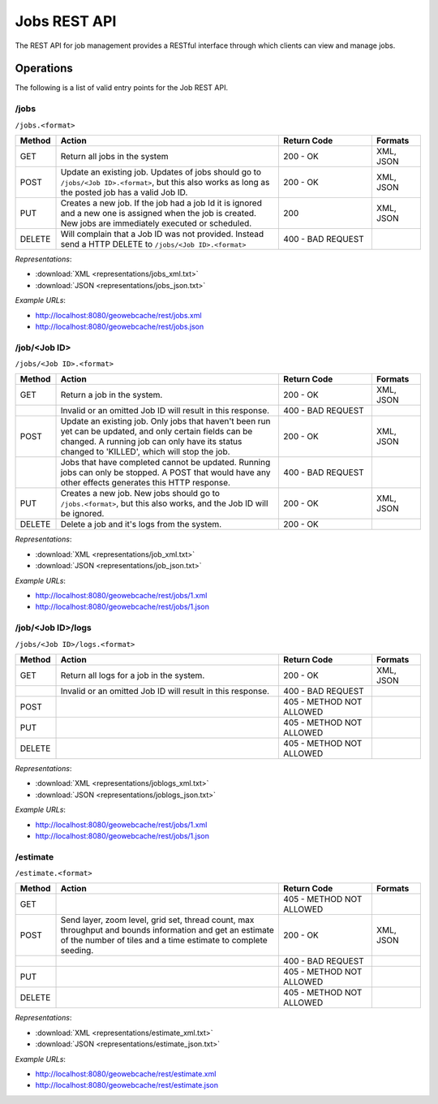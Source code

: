 .. _jobs:

Jobs REST API
===================

The REST API for job management provides a RESTful interface through which clients can view and manage jobs.

Operations
----------

The following is a list of valid entry points for the Job REST API.

/jobs
^^^^^

``/jobs.<format>``

.. list-table::
   :widths: 10,55,23,12
   :header-rows: 1

   * - Method
     - Action
     - Return Code
     - Formats
   * - GET
     - Return all jobs in the system
     - 200 - OK
     - XML, JSON
   * - POST
     - Update an existing job. Updates of jobs should go to ``/jobs/<Job ID>.<format>``, but this also works as long as the posted job has a valid Job ID.
     - 200 - OK
     - XML, JSON
   * - PUT
     - Creates a new job. If the job had a job Id it is ignored and a new one is assigned when the job is created. New jobs are immediately executed or scheduled.
     - 200
     - XML, JSON
   * - DELETE
     - Will complain that a Job ID was not provided. Instead send a HTTP DELETE to ``/jobs/<Job ID>.<format>``
     - 400 - BAD REQUEST
     -

*Representations*:

- :download:`XML <representations/jobs_xml.txt>`
- :download:`JSON <representations/jobs_json.txt>`


*Example URLs*:

- http://localhost:8080/geowebcache/rest/jobs.xml
- http://localhost:8080/geowebcache/rest/jobs.json

/job/<Job ID>
^^^^^^^^^^^^^

``/jobs/<Job ID>.<format>``

.. list-table::
   :widths: 10,55,23,12
   :header-rows: 1

   * - Method
     - Action
     - Return Code
     - Formats
   * - GET
     - Return a job in the system.
     - 200 - OK
     - XML, JSON
   * - 
     - Invalid or an omitted Job ID will result in this response.
     - 400 - BAD REQUEST
     - 
   * - POST
     - Update an existing job. Only jobs that haven't been run yet can be updated, and only certain fields can be changed. A running job can only have its status changed to 'KILLED', which will stop the job.
     - 200 - OK
     - XML, JSON
   * - 
     - Jobs that have completed cannot be updated. Running jobs can only be stopped. A POST that would have any other effects generates this HTTP response. 
     - 400 - BAD REQUEST
     - 
   * - PUT
     - Creates a new job. New jobs should go to ``/jobs.<format>``, but this also works, and the Job ID will be ignored.
     - 200 - OK
     - XML, JSON
   * - DELETE
     - Delete a job and it's logs from the system.
     - 200 - OK
     -

*Representations*:

- :download:`XML <representations/job_xml.txt>`
- :download:`JSON <representations/job_json.txt>`

*Example URLs*:

- http://localhost:8080/geowebcache/rest/jobs/1.xml
- http://localhost:8080/geowebcache/rest/jobs/1.json

/job/<Job ID>/logs
^^^^^^^^^^^^^^^^^^

``/jobs/<Job ID>/logs.<format>``

.. list-table::
   :widths: 10,55,23,12
   :header-rows: 1

   * - Method
     - Action
     - Return Code
     - Formats
   * - GET
     - Return all logs for a job in the system.
     - 200 - OK
     - XML, JSON
   * - 
     - Invalid or an omitted Job ID will result in this response.
     - 400 - BAD REQUEST
     - 
   * - POST
     - 
     - 405 - METHOD NOT ALLOWED
     - 
   * - PUT
     - 
     - 405 - METHOD NOT ALLOWED
     - 
   * - DELETE
     - 
     - 405 - METHOD NOT ALLOWED
     - 

*Representations*:

- :download:`XML <representations/joblogs_xml.txt>`
- :download:`JSON <representations/joblogs_json.txt>`

*Example URLs*:

- http://localhost:8080/geowebcache/rest/jobs/1.xml
- http://localhost:8080/geowebcache/rest/jobs/1.json

/estimate
^^^^^^^^^

``/estimate.<format>``

.. list-table::
   :widths: 10,55,23,12
   :header-rows: 1

   * - Method
     - Action
     - Return Code
     - Formats
   * - GET
     - 
     - 405 - METHOD NOT ALLOWED
     - 
   * - POST
     - Send layer, zoom level, grid set, thread count, max throughput and bounds information and get an estimate of the number of tiles and a time estimate to complete seeding.
     - 200 - OK
     - XML, JSON
   * - 
     - 
     - 400 - BAD REQUEST
     - 
   * - PUT
     - 
     - 405 - METHOD NOT ALLOWED
     - 
   * - DELETE
     - 
     - 405 - METHOD NOT ALLOWED
     - 

*Representations*:

- :download:`XML <representations/estimate_xml.txt>`
- :download:`JSON <representations/estimate_json.txt>`

*Example URLs*:

- http://localhost:8080/geowebcache/rest/estimate.xml
- http://localhost:8080/geowebcache/rest/estimate.json
